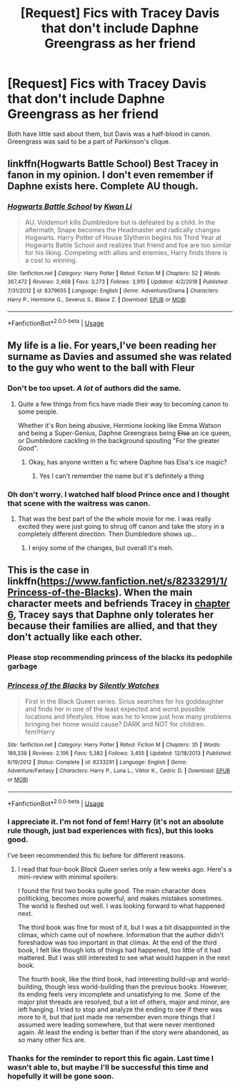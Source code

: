 #+TITLE: [Request] Fics with Tracey Davis that don't include Daphne Greengrass as her friend

* [Request] Fics with Tracey Davis that don't include Daphne Greengrass as her friend
:PROPERTIES:
:Score: 15
:DateUnix: 1564961554.0
:DateShort: 2019-Aug-05
:FlairText: Request
:END:
Both have little said about them, but Davis was a half-blood in canon. Greengrass was said to be a part of Parkinson's clique.


** linkffn(Hogwarts Battle School) Best Tracey in fanon in my opinion. I don't even remember if Daphne exists here. Complete AU though.
:PROPERTIES:
:Author: nauze18
:Score: 5
:DateUnix: 1565005658.0
:DateShort: 2019-Aug-05
:END:

*** [[https://www.fanfiction.net/s/8379655/1/][*/Hogwarts Battle School/*]] by [[https://www.fanfiction.net/u/1023780/Kwan-Li][/Kwan Li/]]

#+begin_quote
  AU. Voldemort kills Dumbledore but is defeated by a child. In the aftermath, Snape becomes the Headmaster and radically changes Hogwarts. Harry Potter of House Slytherin begins his Third Year at Hogwarts Battle School and realizes that friend and foe are too similar for his liking. Competing with allies and enemies, Harry finds there is a cost to winning.
#+end_quote

^{/Site/:} ^{fanfiction.net} ^{*|*} ^{/Category/:} ^{Harry} ^{Potter} ^{*|*} ^{/Rated/:} ^{Fiction} ^{M} ^{*|*} ^{/Chapters/:} ^{52} ^{*|*} ^{/Words/:} ^{367,472} ^{*|*} ^{/Reviews/:} ^{2,468} ^{*|*} ^{/Favs/:} ^{3,273} ^{*|*} ^{/Follows/:} ^{3,910} ^{*|*} ^{/Updated/:} ^{4/2/2018} ^{*|*} ^{/Published/:} ^{7/31/2012} ^{*|*} ^{/id/:} ^{8379655} ^{*|*} ^{/Language/:} ^{English} ^{*|*} ^{/Genre/:} ^{Adventure/Drama} ^{*|*} ^{/Characters/:} ^{Harry} ^{P.,} ^{Hermione} ^{G.,} ^{Severus} ^{S.,} ^{Blaise} ^{Z.} ^{*|*} ^{/Download/:} ^{[[http://www.ff2ebook.com/old/ffn-bot/index.php?id=8379655&source=ff&filetype=epub][EPUB]]} ^{or} ^{[[http://www.ff2ebook.com/old/ffn-bot/index.php?id=8379655&source=ff&filetype=mobi][MOBI]]}

--------------

*FanfictionBot*^{2.0.0-beta} | [[https://github.com/tusing/reddit-ffn-bot/wiki/Usage][Usage]]
:PROPERTIES:
:Author: FanfictionBot
:Score: 1
:DateUnix: 1565005696.0
:DateShort: 2019-Aug-05
:END:


** My life is a lie. For years,I've been reading her surname as Davies and assumed she was related to the guy who went to the ball with Fleur
:PROPERTIES:
:Author: Bleepbloopbotz2
:Score: 7
:DateUnix: 1564961872.0
:DateShort: 2019-Aug-05
:END:

*** Don't be too upset. /A lot/ of authors did the same.
:PROPERTIES:
:Author: Ash_Lestrange
:Score: 8
:DateUnix: 1564966996.0
:DateShort: 2019-Aug-05
:END:

**** Quite a few things from fics have made their way to becoming canon to some people.

Whether it's Ron being abusive, Hermione looking like Emma Watson and being a Super-Genius, Daphne Greengrass being +Elsa+ an ice queen, or Dumbledore cackling in the background spouting "For the greater Good".
:PROPERTIES:
:Score: 5
:DateUnix: 1564977850.0
:DateShort: 2019-Aug-05
:END:

***** Okay, has anyone written a fic where Daphne has Elsa's ice magic?
:PROPERTIES:
:Author: Evan_Th
:Score: 6
:DateUnix: 1564988716.0
:DateShort: 2019-Aug-05
:END:

****** Yes I can't remember the name but it's definitely a thing
:PROPERTIES:
:Author: buzzer7326
:Score: 4
:DateUnix: 1564989082.0
:DateShort: 2019-Aug-05
:END:


*** Oh don't worry. I watched half blood Prince once and I thought that scene with the waitress was canon.
:PROPERTIES:
:Score: 5
:DateUnix: 1564963002.0
:DateShort: 2019-Aug-05
:END:

**** That was the best part of the the whole movie for me. I was really excited they were just going to shrug off canon and take the story in a completely different direction. Then Dumbledore shows up...
:PROPERTIES:
:Author: Efficient_Assistant
:Score: 4
:DateUnix: 1565018010.0
:DateShort: 2019-Aug-05
:END:

***** I enjoy some of the changes, but overall it's meh.
:PROPERTIES:
:Score: 2
:DateUnix: 1565018093.0
:DateShort: 2019-Aug-05
:END:


** This is the case in linkffn([[https://www.fanfiction.net/s/8233291/1/Princess-of-the-Blacks]]). When the main character meets and befriends Tracey in [[https://www.fanfiction.net/s/8233291/6/Princess-of-the-Blacks][chapter 6]], Tracey says that Daphne only tolerates her because their families are allied, and that they don't actually like each other.
:PROPERTIES:
:Author: roryokane
:Score: 1
:DateUnix: 1564995510.0
:DateShort: 2019-Aug-05
:END:

*** Please stop recommending princess of the blacks its pedophile garbage
:PROPERTIES:
:Author: flingerdinger
:Score: 2
:DateUnix: 1565048812.0
:DateShort: 2019-Aug-06
:END:


*** [[https://www.fanfiction.net/s/8233291/1/][*/Princess of the Blacks/*]] by [[https://www.fanfiction.net/u/4036441/Silently-Watches][/Silently Watches/]]

#+begin_quote
  First in the Black Queen series. Sirius searches for his goddaughter and finds her in one of the least expected and worst possible locations and lifestyles. How was he to know just how many problems bringing her home would cause? DARK and NOT for children. fem!Harry
#+end_quote

^{/Site/:} ^{fanfiction.net} ^{*|*} ^{/Category/:} ^{Harry} ^{Potter} ^{*|*} ^{/Rated/:} ^{Fiction} ^{M} ^{*|*} ^{/Chapters/:} ^{35} ^{*|*} ^{/Words/:} ^{189,338} ^{*|*} ^{/Reviews/:} ^{2,106} ^{*|*} ^{/Favs/:} ^{5,382} ^{*|*} ^{/Follows/:} ^{3,455} ^{*|*} ^{/Updated/:} ^{12/18/2013} ^{*|*} ^{/Published/:} ^{6/19/2012} ^{*|*} ^{/Status/:} ^{Complete} ^{*|*} ^{/id/:} ^{8233291} ^{*|*} ^{/Language/:} ^{English} ^{*|*} ^{/Genre/:} ^{Adventure/Fantasy} ^{*|*} ^{/Characters/:} ^{Harry} ^{P.,} ^{Luna} ^{L.,} ^{Viktor} ^{K.,} ^{Cedric} ^{D.} ^{*|*} ^{/Download/:} ^{[[http://www.ff2ebook.com/old/ffn-bot/index.php?id=8233291&source=ff&filetype=epub][EPUB]]} ^{or} ^{[[http://www.ff2ebook.com/old/ffn-bot/index.php?id=8233291&source=ff&filetype=mobi][MOBI]]}

--------------

*FanfictionBot*^{2.0.0-beta} | [[https://github.com/tusing/reddit-ffn-bot/wiki/Usage][Usage]]
:PROPERTIES:
:Author: FanfictionBot
:Score: 1
:DateUnix: 1564995533.0
:DateShort: 2019-Aug-05
:END:


*** I appreciate it. I'm not fond of fem! Harry (it's not an absolute rule though, just bad experiences with fics), but this looks good.

I've been recommended this fic before for different reasons.
:PROPERTIES:
:Score: 1
:DateUnix: 1565011395.0
:DateShort: 2019-Aug-05
:END:

**** I read that four-book /Black Queen/ series only a few weeks ago. Here's a mini-review with minimal spoilers:

I found the first two books quite good. The main character does politicking, becomes more powerful, and makes mistakes sometimes. The world is fleshed out well. I was looking forward to what happened next.

The third book was fine for most of it, but I was a bit disappointed in the climax, which came out of nowhere. Information that the author didn't foreshadow was too important in that climax. At the end of the third book, I felt like though lots of things had happened, too little of it had mattered. But I was still interested to see what would happen in the next book.

The fourth book, like the third book, had interesting build-up and world-building, though less world-building than the previous books. However, its ending feels very incomplete and unsatisfying to me. Some of the major plot threads are resolved, but a lot of others, major and minor, are left hanging. I tried to stop and analyze the ending to see if there was more to it, but that just made me remember even more things that I assumed were leading somewhere, but that were never mentioned again. At least the ending is better than if the story were abandoned, as so many other fics are.
:PROPERTIES:
:Author: roryokane
:Score: 4
:DateUnix: 1565023033.0
:DateShort: 2019-Aug-05
:END:


*** Thanks for the reminder to report this fic again. Last time I wasn't able to, but maybe I'll be successful this time and hopefully it will be gone soon.
:PROPERTIES:
:Author: GMantis
:Score: 1
:DateUnix: 1567698621.0
:DateShort: 2019-Sep-05
:END:
